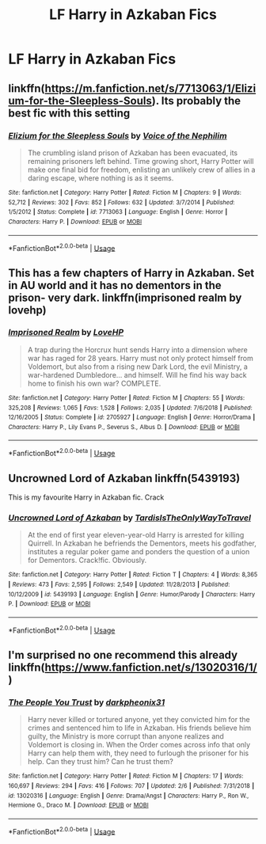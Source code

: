 #+TITLE: LF Harry in Azkaban Fics

* LF Harry in Azkaban Fics
:PROPERTIES:
:Author: ApprehensiveAttempt
:Score: 10
:DateUnix: 1549749296.0
:DateShort: 2019-Feb-10
:FlairText: Request
:END:

** linkffn([[https://m.fanfiction.net/s/7713063/1/Elizium-for-the-Sleepless-Souls]]). Its probably the best fic with this setting
:PROPERTIES:
:Author: natus92
:Score: 4
:DateUnix: 1549757201.0
:DateShort: 2019-Feb-10
:END:

*** [[https://www.fanfiction.net/s/7713063/1/][*/Elizium for the Sleepless Souls/*]] by [[https://www.fanfiction.net/u/1508866/Voice-of-the-Nephilim][/Voice of the Nephilim/]]

#+begin_quote
  The crumbling island prison of Azkaban has been evacuated, its remaining prisoners left behind. Time growing short, Harry Potter will make one final bid for freedom, enlisting an unlikely crew of allies in a daring escape, where nothing is as it seems.
#+end_quote

^{/Site/:} ^{fanfiction.net} ^{*|*} ^{/Category/:} ^{Harry} ^{Potter} ^{*|*} ^{/Rated/:} ^{Fiction} ^{M} ^{*|*} ^{/Chapters/:} ^{9} ^{*|*} ^{/Words/:} ^{52,712} ^{*|*} ^{/Reviews/:} ^{302} ^{*|*} ^{/Favs/:} ^{852} ^{*|*} ^{/Follows/:} ^{632} ^{*|*} ^{/Updated/:} ^{3/7/2014} ^{*|*} ^{/Published/:} ^{1/5/2012} ^{*|*} ^{/Status/:} ^{Complete} ^{*|*} ^{/id/:} ^{7713063} ^{*|*} ^{/Language/:} ^{English} ^{*|*} ^{/Genre/:} ^{Horror} ^{*|*} ^{/Characters/:} ^{Harry} ^{P.} ^{*|*} ^{/Download/:} ^{[[http://www.ff2ebook.com/old/ffn-bot/index.php?id=7713063&source=ff&filetype=epub][EPUB]]} ^{or} ^{[[http://www.ff2ebook.com/old/ffn-bot/index.php?id=7713063&source=ff&filetype=mobi][MOBI]]}

--------------

*FanfictionBot*^{2.0.0-beta} | [[https://github.com/tusing/reddit-ffn-bot/wiki/Usage][Usage]]
:PROPERTIES:
:Author: FanfictionBot
:Score: 3
:DateUnix: 1549757217.0
:DateShort: 2019-Feb-10
:END:


** This has a few chapters of Harry in Azkaban. Set in AU world and it has no dementors in the prison- very dark. linkffn(imprisoned realm by lovehp)
:PROPERTIES:
:Author: ello_arry
:Score: 3
:DateUnix: 1549751575.0
:DateShort: 2019-Feb-10
:END:

*** [[https://www.fanfiction.net/s/2705927/1/][*/Imprisoned Realm/*]] by [[https://www.fanfiction.net/u/245967/LoveHP][/LoveHP/]]

#+begin_quote
  A trap during the Horcrux hunt sends Harry into a dimension where war has raged for 28 years. Harry must not only protect himself from Voldemort, but also from a rising new Dark Lord, the evil Ministry, a war-hardened Dumbledore... and himself. Will he find his way back home to finish his own war? COMPLETE.
#+end_quote

^{/Site/:} ^{fanfiction.net} ^{*|*} ^{/Category/:} ^{Harry} ^{Potter} ^{*|*} ^{/Rated/:} ^{Fiction} ^{M} ^{*|*} ^{/Chapters/:} ^{55} ^{*|*} ^{/Words/:} ^{325,208} ^{*|*} ^{/Reviews/:} ^{1,065} ^{*|*} ^{/Favs/:} ^{1,528} ^{*|*} ^{/Follows/:} ^{2,035} ^{*|*} ^{/Updated/:} ^{7/6/2018} ^{*|*} ^{/Published/:} ^{12/16/2005} ^{*|*} ^{/Status/:} ^{Complete} ^{*|*} ^{/id/:} ^{2705927} ^{*|*} ^{/Language/:} ^{English} ^{*|*} ^{/Genre/:} ^{Horror/Drama} ^{*|*} ^{/Characters/:} ^{Harry} ^{P.,} ^{Lily} ^{Evans} ^{P.,} ^{Severus} ^{S.,} ^{Albus} ^{D.} ^{*|*} ^{/Download/:} ^{[[http://www.ff2ebook.com/old/ffn-bot/index.php?id=2705927&source=ff&filetype=epub][EPUB]]} ^{or} ^{[[http://www.ff2ebook.com/old/ffn-bot/index.php?id=2705927&source=ff&filetype=mobi][MOBI]]}

--------------

*FanfictionBot*^{2.0.0-beta} | [[https://github.com/tusing/reddit-ffn-bot/wiki/Usage][Usage]]
:PROPERTIES:
:Author: FanfictionBot
:Score: 2
:DateUnix: 1549751591.0
:DateShort: 2019-Feb-10
:END:


** Uncrowned Lord of Azkaban linkffn(5439193)

This is my favourite Harry in Azkaban fic. Crack
:PROPERTIES:
:Author: neymovirne
:Score: 2
:DateUnix: 1549804528.0
:DateShort: 2019-Feb-10
:END:

*** [[https://www.fanfiction.net/s/5439193/1/][*/Uncrowned Lord of Azkaban/*]] by [[https://www.fanfiction.net/u/546902/TardisIsTheOnlyWayToTravel][/TardisIsTheOnlyWayToTravel/]]

#+begin_quote
  At the end of first year eleven-year-old Harry is arrested for killing Quirrell. In Azkaban he befriends the Dementors, meets his godfather, institutes a regular poker game and ponders the question of a union for Dementors. Crack!fic. Obviously.
#+end_quote

^{/Site/:} ^{fanfiction.net} ^{*|*} ^{/Category/:} ^{Harry} ^{Potter} ^{*|*} ^{/Rated/:} ^{Fiction} ^{T} ^{*|*} ^{/Chapters/:} ^{4} ^{*|*} ^{/Words/:} ^{8,365} ^{*|*} ^{/Reviews/:} ^{473} ^{*|*} ^{/Favs/:} ^{2,595} ^{*|*} ^{/Follows/:} ^{2,549} ^{*|*} ^{/Updated/:} ^{11/28/2013} ^{*|*} ^{/Published/:} ^{10/12/2009} ^{*|*} ^{/id/:} ^{5439193} ^{*|*} ^{/Language/:} ^{English} ^{*|*} ^{/Genre/:} ^{Humor/Parody} ^{*|*} ^{/Characters/:} ^{Harry} ^{P.} ^{*|*} ^{/Download/:} ^{[[http://www.ff2ebook.com/old/ffn-bot/index.php?id=5439193&source=ff&filetype=epub][EPUB]]} ^{or} ^{[[http://www.ff2ebook.com/old/ffn-bot/index.php?id=5439193&source=ff&filetype=mobi][MOBI]]}

--------------

*FanfictionBot*^{2.0.0-beta} | [[https://github.com/tusing/reddit-ffn-bot/wiki/Usage][Usage]]
:PROPERTIES:
:Author: FanfictionBot
:Score: 1
:DateUnix: 1549804544.0
:DateShort: 2019-Feb-10
:END:


** I'm surprised no one recommend this already linkffn([[https://www.fanfiction.net/s/13020316/1/]])
:PROPERTIES:
:Author: lastyearstudent12345
:Score: 2
:DateUnix: 1549807849.0
:DateShort: 2019-Feb-10
:END:

*** [[https://www.fanfiction.net/s/13020316/1/][*/The People You Trust/*]] by [[https://www.fanfiction.net/u/8359884/darkpheonix31][/darkpheonix31/]]

#+begin_quote
  Harry never killed or tortured anyone, yet they convicted him for the crimes and sentenced him to life in Azkaban. His friends believe him guilty, the Ministry is more corrupt than anyone realizes and Voldemort is closing in. When the Order comes across info that only Harry can help them with, they need to furlough the prisoner for his help. Can they trust him? Can he trust them?
#+end_quote

^{/Site/:} ^{fanfiction.net} ^{*|*} ^{/Category/:} ^{Harry} ^{Potter} ^{*|*} ^{/Rated/:} ^{Fiction} ^{M} ^{*|*} ^{/Chapters/:} ^{17} ^{*|*} ^{/Words/:} ^{160,697} ^{*|*} ^{/Reviews/:} ^{294} ^{*|*} ^{/Favs/:} ^{416} ^{*|*} ^{/Follows/:} ^{707} ^{*|*} ^{/Updated/:} ^{2/6} ^{*|*} ^{/Published/:} ^{7/31/2018} ^{*|*} ^{/id/:} ^{13020316} ^{*|*} ^{/Language/:} ^{English} ^{*|*} ^{/Genre/:} ^{Drama/Angst} ^{*|*} ^{/Characters/:} ^{Harry} ^{P.,} ^{Ron} ^{W.,} ^{Hermione} ^{G.,} ^{Draco} ^{M.} ^{*|*} ^{/Download/:} ^{[[http://www.ff2ebook.com/old/ffn-bot/index.php?id=13020316&source=ff&filetype=epub][EPUB]]} ^{or} ^{[[http://www.ff2ebook.com/old/ffn-bot/index.php?id=13020316&source=ff&filetype=mobi][MOBI]]}

--------------

*FanfictionBot*^{2.0.0-beta} | [[https://github.com/tusing/reddit-ffn-bot/wiki/Usage][Usage]]
:PROPERTIES:
:Author: FanfictionBot
:Score: 1
:DateUnix: 1549807867.0
:DateShort: 2019-Feb-10
:END:
